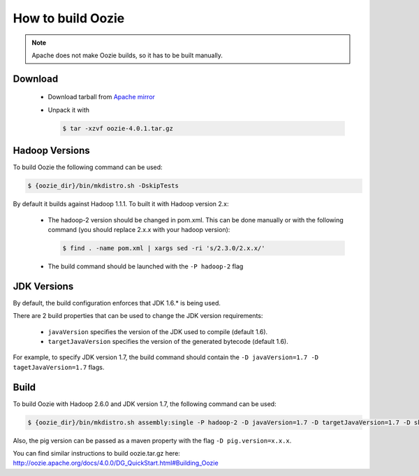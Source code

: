How to build Oozie
==================

.. note::

    Apache does not make Oozie builds, so it has to be built manually.

Download
--------

 * Download tarball from `Apache mirror <http://apache-mirror.rbc.ru/pub/apache/oozie/4.0.1>`_
 * Unpack it with

   .. sourcecode:: console

       $ tar -xzvf oozie-4.0.1.tar.gz

Hadoop Versions
---------------

To build Oozie the following command can be used:

.. sourcecode:: console

    $ {oozie_dir}/bin/mkdistro.sh -DskipTests

By default it builds against Hadoop 1.1.1. To built it with Hadoop version
2.x:

 * The hadoop-2 version should be changed in pom.xml.
   This can be done manually or with the following command (you should
   replace 2.x.x with your hadoop version):

   .. sourcecode:: console

       $ find . -name pom.xml | xargs sed -ri 's/2.3.0/2.x.x/'

 * The build command should be launched with the ``-P hadoop-2`` flag

JDK Versions
------------

By default, the build configuration enforces that JDK 1.6.* is being used.

There are 2 build properties that can be used to change the JDK version
requirements:

 * ``javaVersion`` specifies the version of the JDK used to compile (default
   1.6).

 * ``targetJavaVersion`` specifies the version of the generated bytecode
   (default 1.6).

For example, to specify JDK version 1.7, the build command should contain the
``-D javaVersion=1.7 -D tagetJavaVersion=1.7`` flags.



Build
-----

To build Oozie with Hadoop 2.6.0 and JDK version 1.7, the following command
can be used:

.. sourcecode:: console

    $ {oozie_dir}/bin/mkdistro.sh assembly:single -P hadoop-2 -D javaVersion=1.7 -D targetJavaVersion=1.7 -D skipTests

Also, the pig version can be passed as a maven property with the flag
``-D pig.version=x.x.x``.

You can find similar instructions to build oozie.tar.gz here:
http://oozie.apache.org/docs/4.0.0/DG_QuickStart.html#Building_Oozie

